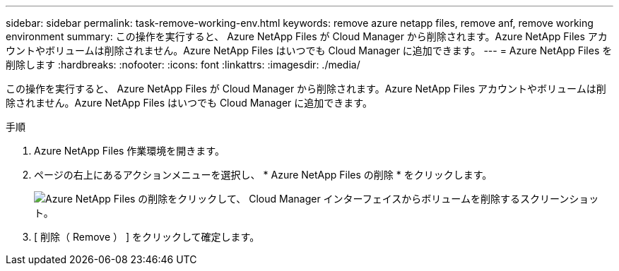 ---
sidebar: sidebar 
permalink: task-remove-working-env.html 
keywords: remove azure netapp files, remove anf, remove working environment 
summary: この操作を実行すると、 Azure NetApp Files が Cloud Manager から削除されます。Azure NetApp Files アカウントやボリュームは削除されません。Azure NetApp Files はいつでも Cloud Manager に追加できます。 
---
= Azure NetApp Files を削除します
:hardbreaks:
:nofooter: 
:icons: font
:linkattrs: 
:imagesdir: ./media/


[role="lead"]
この操作を実行すると、 Azure NetApp Files が Cloud Manager から削除されます。Azure NetApp Files アカウントやボリュームは削除されません。Azure NetApp Files はいつでも Cloud Manager に追加できます。

.手順
. Azure NetApp Files 作業環境を開きます。
. ページの右上にあるアクションメニューを選択し、 * Azure NetApp Files の削除 * をクリックします。
+
image:screenshot_anf_remove.gif["Azure NetApp Files の削除をクリックして、 Cloud Manager インターフェイスからボリュームを削除するスクリーンショット。"]

. [ 削除（ Remove ） ] をクリックして確定します。

